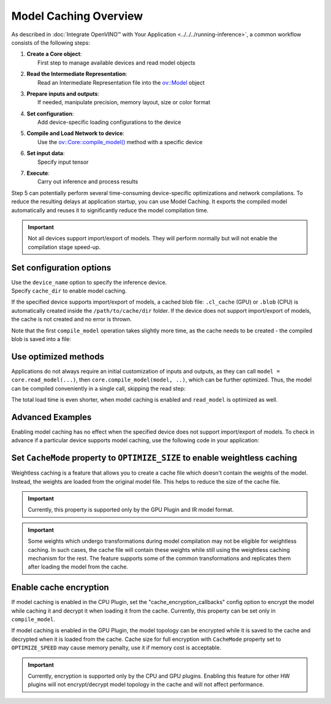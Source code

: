 Model Caching Overview
======================


.. meta::
   :description: Enabling model caching to export compiled model
                 automatically and reusing it can significantly
                 reduce duration of model compilation on application startup.


As described in :doc:`Integrate OpenVINO™ with Your Application <../../../running-inference>`,
a common workflow consists of the following steps:

1. | **Create a Core object**:
   |   First step to manage available devices and read model objects
2. | **Read the Intermediate Representation**:
   |   Read an Intermediate Representation file into the `ov::Model <https://docs.openvino.ai/2025/api/c_cpp_api/classov_1_1_model.html>`__ object
3. | **Prepare inputs and outputs**:
   |   If needed, manipulate precision, memory layout, size or color format
4. | **Set configuration**:
   |   Add device-specific loading configurations to the device
5. | **Compile and Load Network to device**:
   |   Use the `ov::Core::compile_model() <https://docs.openvino.ai/2025/api/c_cpp_api/classov_1_1_core.html>`__ method with a specific device
6. | **Set input data**:
   |   Specify input tensor
7. | **Execute**:
   |   Carry out inference and process results

Step 5 can potentially perform several time-consuming device-specific optimizations and network compilations.
To reduce the resulting delays at application startup, you can use Model Caching. It exports the compiled model
automatically and reuses it to significantly reduce the model compilation time.

.. important::

   Not all devices support import/export of models. They will perform normally but will not
   enable the compilation stage speed-up.


Set configuration options
+++++++++++++++++++++++++++++++++++++++++++++++++++++

| Use the ``device_name`` option to specify the inference device.
| Specify ``cache_dir`` to enable model caching.

.. tab-set::

   .. tab-item:: Python
      :sync: py

      .. doxygensnippet:: docs/articles_en/assets/snippets/ov_caching.py
         :language: py
         :fragment: [ov:caching:part0]

   .. tab-item:: C++
      :sync: cpp

      .. doxygensnippet:: docs/articles_en/assets/snippets/ov_caching.cpp
         :language: cpp
         :fragment: [ov:caching:part0]


If the specified device supports import/export of models,
a cached blob file: ``.cl_cache`` (GPU) or  ``.blob`` (CPU) is automatically
created inside the ``/path/to/cache/dir`` folder.
If the device does not support import/export of models, the cache is not
created and no error is thrown.

Note that the first ``compile_model`` operation takes slightly more time,
as the cache needs to be created - the compiled blob is saved into a file:

.. image:: ../../../../assets/images/caching_enabled.svg


Use optimized methods
+++++++++++++++++++++++++++++++++++++++++++++++++++

Applications do not always require an initial customization of inputs and
outputs, as they can call ``model = core.read_model(...)``, then ``core.compile_model(model, ..)``,
which can be further optimized. Thus, the model can be compiled conveniently in a single call,
skipping the read step:

.. tab-set::

   .. tab-item:: Python
      :sync: py

      .. doxygensnippet:: docs/articles_en/assets/snippets/ov_caching.py
         :language: py
         :fragment: [ov:caching:part1]

   .. tab-item:: C++
      :sync: cpp

      .. doxygensnippet:: docs/articles_en/assets/snippets/ov_caching.cpp
         :language: cpp
         :fragment: [ov:caching:part1]


The total load time is even shorter, when model caching is enabled and ``read_model`` is optimized as well.

.. tab-set::

   .. tab-item:: Python
      :sync: py

      .. doxygensnippet:: docs/articles_en/assets/snippets/ov_caching.py
         :language: py
         :fragment: [ov:caching:part2]

   .. tab-item:: C++
      :sync: cpp

      .. doxygensnippet:: docs/articles_en/assets/snippets/ov_caching.cpp
         :language: cpp
         :fragment: [ov:caching:part2]


.. image:: ../../../../assets/images/caching_times.svg

Advanced Examples
++++++++++++++++++++

Enabling model caching has no effect when the specified device does not support
import/export of models. To check in advance if a particular device supports
model caching, use the following code in your application:

.. tab-set::

   .. tab-item:: Python
      :sync: py

      .. doxygensnippet:: docs/articles_en/assets/snippets/ov_caching.py
         :language: py
         :fragment: [ov:caching:part3]

   .. tab-item:: C++
      :sync: cpp

      .. doxygensnippet:: docs/articles_en/assets/snippets/ov_caching.cpp
         :language: cpp
         :fragment: [ov:caching:part3]

Set ``CacheMode`` property to ``OPTIMIZE_SIZE`` to enable weightless caching
++++++++++++++++++++++++++++++++++++++++++++++++++++++++++++++++++++++++++++

Weightless caching is a feature that allows you to create a cache file which doesn't contain the weights of the model. Instead, the weights are loaded from the original model file. This helps to reduce the size of the cache file.

.. tab-set::

   .. tab-item:: Python
      :sync: py

      .. doxygensnippet:: docs/articles_en/assets/snippets/ov_caching.py
         :language: py
         :fragment: [ov:caching:part4]

   .. tab-item:: C++
      :sync: cpp

      .. doxygensnippet:: docs/articles_en/assets/snippets/ov_caching.cpp
         :language: cpp
         :fragment: [ov:caching:part4]

.. important::

   Currently, this property is supported only by the GPU Plugin and IR model format.

.. important::

   Some weights which undergo transformations during model compilation may not be eligible for weightless caching. In such cases, the cache file will contain these weights while still using the weightless caching mechanism for the rest. The feature supports some of the common transformations and replicates them after loading the model from the cache.

Enable cache encryption
+++++++++++++++++++++++++++++++++++++++++++++++++++++++++++++++++++++++++

If model caching is enabled in the CPU Plugin, set the "cache_encryption_callbacks"
config option to encrypt the model while caching it and decrypt it when
loading it from the cache. Currently, this property can be set only in ``compile_model``.

.. tab-set::

   .. tab-item:: Python
      :sync: py

      .. doxygensnippet:: docs/articles_en/assets/snippets/ov_caching.py
         :language: py
         :fragment: [ov:caching:part5]

   .. tab-item:: C++
      :sync: cpp

      .. doxygensnippet:: docs/articles_en/assets/snippets/ov_caching.cpp
         :language: cpp
         :fragment: [ov:caching:part5]

If model caching is enabled in the GPU Plugin, the model topology can be encrypted while it is saved to the cache and decrypted when it is loaded from the cache. Cache size for full encryption with ``CacheMode`` property set to ``OPTIMIZE_SPEED`` may cause memory penalty, use it if memory cost is acceptable.

.. tab-set::

   .. tab-item:: Python
      :sync: py

      .. doxygensnippet:: docs/articles_en/assets/snippets/ov_caching.py
         :language: py
         :fragment: [ov:caching:part6]

   .. tab-item:: C++
      :sync: cpp

      .. doxygensnippet:: docs/articles_en/assets/snippets/ov_caching.cpp
         :language: cpp
         :fragment: [ov:caching:part6]

.. important::

   Currently, encryption is supported only by the CPU and GPU plugins. Enabling this
   feature for other HW plugins will not encrypt/decrypt model topology in the
   cache and will not affect performance.
